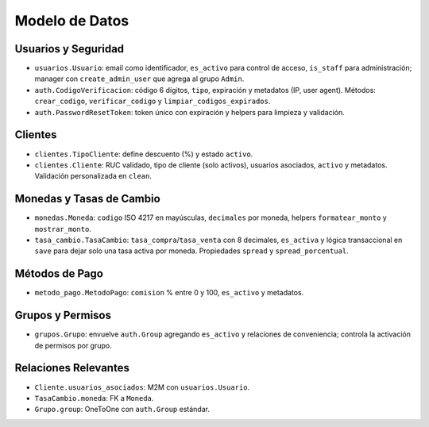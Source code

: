 Modelo de Datos
===============

Usuarios y Seguridad
--------------------

- ``usuarios.Usuario``: email como identificador, ``es_activo`` para control de acceso, ``is_staff`` para administración; manager con ``create_admin_user`` que agrega al grupo ``Admin``.
- ``auth.CodigoVerificacion``: código 6 dígitos, ``tipo``, expiración y metadatos (IP, user agent). Métodos: ``crear_codigo``, ``verificar_codigo`` y ``limpiar_codigos_expirados``.
- ``auth.PasswordResetToken``: token único con expiración y helpers para limpieza y validación.

Clientes
--------

- ``clientes.TipoCliente``: define descuento (%) y estado ``activo``.
- ``clientes.Cliente``: RUC validado, tipo de cliente (solo activos), usuarios asociados, ``activo`` y metadatos. Validación personalizada en ``clean``.

Monedas y Tasas de Cambio
-------------------------

- ``monedas.Moneda``: ``codigo`` ISO 4217 en mayúsculas, ``decimales`` por moneda, helpers ``formatear_monto`` y ``mostrar_monto``.
- ``tasa_cambio.TasaCambio``: ``tasa_compra``/``tasa_venta`` con 8 decimales, ``es_activa`` y lógica transaccional en ``save`` para dejar solo una tasa activa por moneda. Propiedades ``spread`` y ``spread_porcentual``.

Métodos de Pago
---------------

- ``metodo_pago.MetodoPago``: ``comision`` % entre 0 y 100, ``es_activo`` y metadatos.

Grupos y Permisos
-----------------

- ``grupos.Grupo``: envuelve ``auth.Group`` agregando ``es_activo`` y relaciones de conveniencia; controla la activación de permisos por grupo.

Relaciones Relevantes
---------------------

- ``Cliente.usuarios_asociados``: M2M con ``usuarios.Usuario``.
- ``TasaCambio.moneda``: FK a ``Moneda``.
- ``Grupo.group``: OneToOne con ``auth.Group`` estándar.

